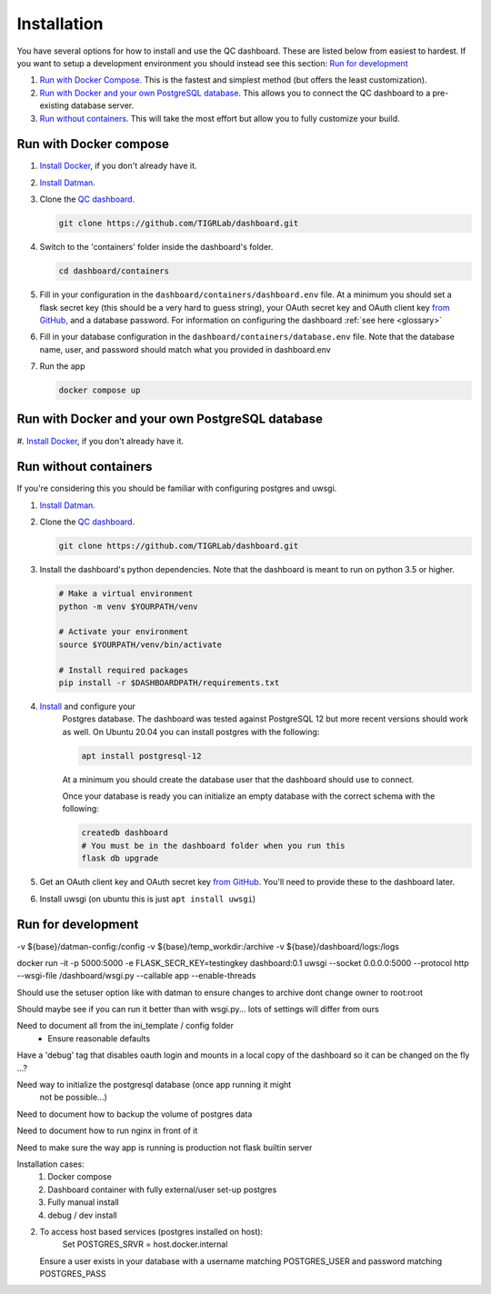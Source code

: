 ------------
Installation
------------

You have several options for how to install and use the QC dashboard. These are
listed below from easiest to hardest. If you want to setup a development
environment you should instead see this section:  `Run for development`_

#. `Run with Docker Compose`_. This is the fastest and simplest method
   (but offers the least customization).
#. `Run with Docker and your own PostgreSQL database`_. This allows you to  
   connect the QC dashboard to a pre-existing database server.
#. `Run without containers`_. This will take the most effort but allow you  
   to fully customize your build.

Run with Docker compose
---------------------
#. `Install Docker <https://docs.docker.com/get-docker/>`_, if you don't 
   already have it.
#. `Install Datman. <http://imaging-genetics.camh.ca/datman/installation.html>`_
#. Clone the `QC dashboard. <https://github.com/TIGRLab/dashboard.git>`_

   .. code-block:: bash

      git clone https://github.com/TIGRLab/dashboard.git
#. Switch to the 'containers' folder inside the dashboard's folder.

   .. code-block:: bash
   
      cd dashboard/containers
#. Fill in your configuration in the ``dashboard/containers/dashboard.env`` file. 
   At a minimum you should set a flask secret key (this should be a very hard 
   to guess string), your OAuth secret key and OAuth client key 
   `from GitHub, <https://docs.github.com/en/developers/apps/building-oauth-apps/creating-an-oauth-app>`_
   and a database password. For information on configuring the dashboard
   :ref:`see here <glossary>`   
#. Fill in your database configuration in the ``dashboard/containers/database.env`` 
   file. Note that the database name, user, and password should match what you 
   provided in dashboard.env
#. Run the app

   .. code-block:: bash
   
      docker compose up


Run with Docker and your own PostgreSQL database
------------------------------------------------
#. `Install Docker <https://docs.docker.com/get-docker/>`_, if you don't
already have it.

Run without containers
----------------------
If you're considering this you should be familiar with configuring postgres 
and uwsgi.

#. `Install Datman. <http://imaging-genetics.camh.ca/datman/installation.html>`_
#. Clone the `QC dashboard. <https://github.com/TIGRLab/dashboard.git>`_

   .. code-block:: bash

      git clone https://github.com/TIGRLab/dashboard.git
#. Install the dashboard's python dependencies. Note that the dashboard is 
   meant to run on python 3.5 or higher.

   .. code-block:: bash
   
      # Make a virtual environment
      python -m venv $YOURPATH/venv
      
      # Activate your environment
      source $YOURPATH/venv/bin/activate
      
      # Install required packages
      pip install -r $DASHBOARDPATH/requirements.txt
#. `Install <https://www.postgresql.org/download/>`_ and configure your 
    Postgres database. The dashboard was tested against PostgreSQL 12 but more 
    recent versions should work as well. On Ubuntu 20.04 you can install postgres
    with the following:

    .. code-block:: bash

       apt install postgresql-12

    At a minimum you should create the database user that the dashboard should
    use to connect.
    
    Once your database is ready you can initialize an empty database with the
    correct schema with the following:
    
    .. code-block:: bash
    
       createdb dashboard
       # You must be in the dashboard folder when you run this
       flask db upgrade
#. Get an OAuth client key and OAuth secret key `from GitHub. <https://docs.github.com/en/developers/apps/building-oauth-apps/creating-an-oauth-app>`_
   You'll need to provide these to the dashboard later.
#. Install uwsgi (on ubuntu this is just ``apt install uwsgi``)

Run for development
-------------------








-v ${base}/datman-config:/config
-v ${base}/temp_workdir:/archive
-v ${base}/dashboard/logs:/logs


docker run -it -p 5000:5000 -e FLASK_SECR_KEY=testingkey dashboard:0.1 uwsgi --socket 0.0.0.0:5000 --protocol http --wsgi-file /dashboard/wsgi.py --callable app --enable-threads


Should use the setuser option like with datman to ensure
changes to archive dont change owner to root:root

Should maybe see if you can run it better than with wsgi.py... lots of
settings will differ from ours

Need to document all from the ini_template / config folder
  - Ensure reasonable defaults


Have a 'debug' tag that disables oauth login and mounts in a local
copy of the dashboard so it can be changed on the fly ...?

Need way to initialize the postgresql database (once app running it might
  not be possible...)

Need to document how to backup the volume of postgres data

Need to document how to run nginx in front of it

Need to make sure the way app is running is production not flask builtin server


Installation cases:
  1. Docker compose
  2. Dashboard container with fully external/user set-up postgres
  3. Fully manual install
  4. debug / dev install

2.
  To access host based services (postgres installed on host):
      Set POSTGRES_SRVR = host.docker.internal
  Ensure a user exists in your database with a username matching POSTGRES_USER
  and password matching POSTGRES_PASS
